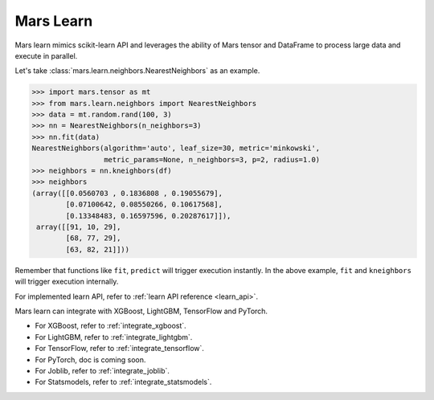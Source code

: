 .. _getting_started_learn:

Mars Learn
==========

Mars learn mimics scikit-learn API and leverages the ability of Mars tensor and
DataFrame to process large data and execute in parallel.

Let's take :class:`mars.learn.neighbors.NearestNeighbors` as an example.

.. code-block:: python

   >>> import mars.tensor as mt
   >>> from mars.learn.neighbors import NearestNeighbors
   >>> data = mt.random.rand(100, 3)
   >>> nn = NearestNeighbors(n_neighbors=3)
   >>> nn.fit(data)
   NearestNeighbors(algorithm='auto', leaf_size=30, metric='minkowski',
                    metric_params=None, n_neighbors=3, p=2, radius=1.0)
   >>> neighbors = nn.kneighbors(df)
   >>> neighbors
   (array([[0.0560703 , 0.1836808 , 0.19055679],
           [0.07100642, 0.08550266, 0.10617568],
           [0.13348483, 0.16597596, 0.20287617]]),
    array([[91, 10, 29],
           [68, 77, 29],
           [63, 82, 21]]))

Remember that functions like ``fit``, ``predict`` will trigger execution instantly.
In the above example, ``fit`` and ``kneighbors`` will trigger execution internally.

For implemented learn API, refer to :ref:`learn API reference <learn_api>`.

Mars learn can integrate with XGBoost, LightGBM, TensorFlow and PyTorch.

- For XGBoost, refer to :ref:`integrate_xgboost`.
- For LightGBM, refer to :ref:`integrate_lightgbm`.
- For TensorFlow, refer to :ref:`integrate_tensorflow`.
- For PyTorch, doc is coming soon.
- For Joblib, refer to :ref:`integrate_joblib`.
- For Statsmodels, refer to :ref:`integrate_statsmodels`.
